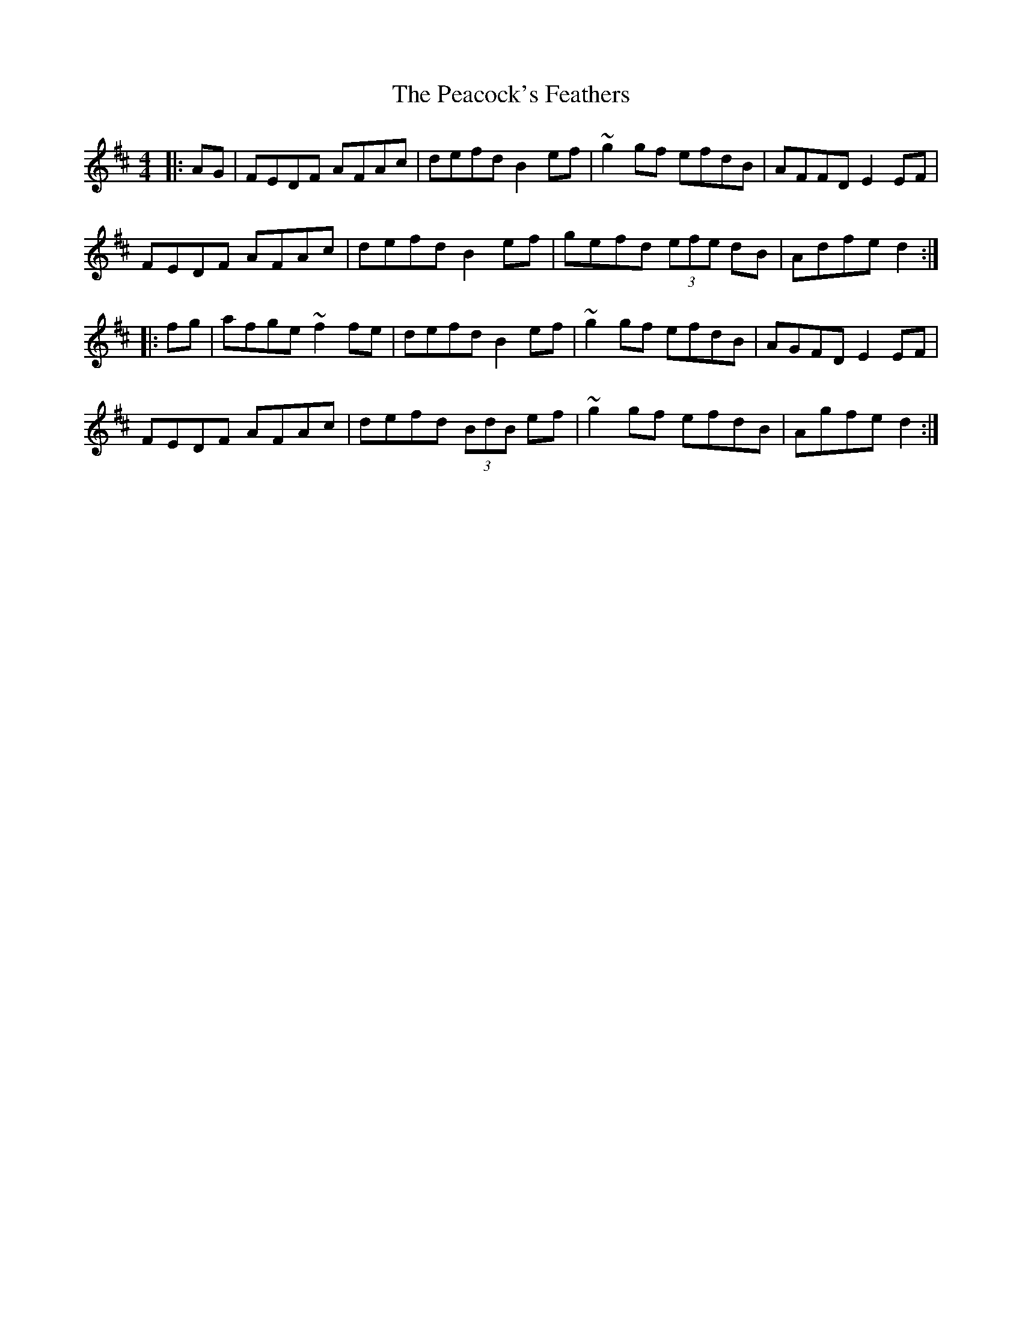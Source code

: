 X: 31914
T: Peacock's Feathers, The
R: hornpipe
M: 4/4
K: Dmajor
|:AG|FEDF AFAc|defd B2ef|~g2gf efdB|AFFD E2EF|
FEDF AFAc|defd B2ef|gefd (3efe dB|Adfe d2:|
|:fg|afge ~f2 fe|defd B2ef|~g2 gf efdB|AGFD E2EF|
FEDF AFAc|defd (3BdB ef|~g2 gf efdB|Agfe d2:|

